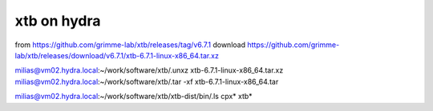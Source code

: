 ============
xtb on hydra
============

from https://github.com/grimme-lab/xtb/releases/tag/v6.7.1
download https://github.com/grimme-lab/xtb/releases/download/v6.7.1/xtb-6.7.1-linux-x86_64.tar.xz

milias@vm02.hydra.local:~/work/software/xtb/.unxz xtb-6.7.1-linux-x86_64.tar.xz 
milias@vm02.hydra.local:~/work/software/xtb/.tar -xf xtb-6.7.1-linux-x86_64.tar 

milias@vm02.hydra.local:~/work/software/xtb/xtb-dist/bin/.ls
cpx*  xtb*



